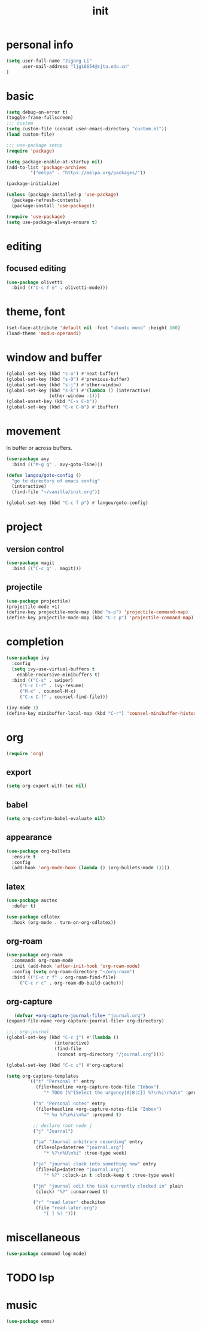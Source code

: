 #+TITLE: init
#+PROPERTY: header-args :tangle init.el
* personal info
#+begin_src emacs-lisp
(setq user-full-name "Jigang Li"
      user-mail-address "ljg16654@sjtu.edu.cn"
)
#+end_src

#+RESULTS:
: ljg16654@sjtu.edu.cn

* basic
#+begin_src emacs-lisp
(setq debug-on-error t)
(toggle-frame-fullscreen)
;;; custom
(setq custom-file (concat user-emacs-directory "custom.el"))
(load custom-file)

;;; use-package setup
(require 'package)

(setq package-enable-at-startup nil)
(add-to-list 'package-archives
	     '("melpa" . "https://melpa.org/packages/"))

(package-initialize)

(unless (package-installed-p 'use-package)
  (package-refresh-contents)
  (package-install 'use-package))

(require 'use-package)
(setq use-package-always-ensure t)
#+end_src
* editing
** focused editing
#+begin_src emacs-lisp
  (use-package olivetti
    :bind (("C-c f e" . olivetti-mode)))
#+end_src

#+RESULTS:

* theme, font
#+begin_src emacs-lisp
(set-face-attribute 'default nil :font "ubuntu mono" :height 160)
(load-theme 'modus-operandi)
#+end_src
* window and buffer
#+begin_src emacs-lisp
(global-set-key (kbd "s-o") #'next-buffer)
(global-set-key (kbd "s-O") #'previous-buffer)
(global-set-key (kbd "s-j") #'other-window)
(global-set-key (kbd "s-k") #'(lambda () (interactive)
				(other-window -1)))
(global-unset-key (kbd "C-x C-b"))
(global-set-key (kbd "C-x C-b") #'ibuffer)
#+end_src
* movement
In buffer or across buffers.
#+begin_src emacs-lisp
(use-package avy
  :bind (("M-g g" . avy-goto-line)))

(defun langou/goto-config ()
  "go to directory of emacs config"
  (interactive)
  (find-file "~/vanilla/init.org"))

(global-set-key (kbd "C-c f p") #'langou/goto-config)
#+end_src
* project
** version control
#+begin_src emacs-lisp
(use-package magit
  :bind (("C-c g" . magit)))
#+end_src
** projectile
#+begin_src emacs-lisp
(use-package projectile)
(projectile-mode +1)
(define-key projectile-mode-map (kbd "s-p") 'projectile-command-map)
(define-key projectile-mode-map (kbd "C-c p") 'projectile-command-map)
#+end_src

#+RESULTS:
: projectile-command-map

* completion
#+begin_src emacs-lisp
(use-package ivy
  :config
  (setq ivy-use-virtual-buffers t
	enable-recursive-minibuffers t)
  :bind (("C-s" . swiper)
	 ("C-c C-r" . ivy-resume)
	 ("M-x" . counsel-M-x)
	 ("C-x C-f" . counsel-find-file)))

(ivy-mode 1)
(define-key minibuffer-local-map (kbd "C-r") 'counsel-minibuffer-history)
#+end_src
* org
#+begin_src emacs-lisp
(require 'org)
#+end_src
** export
#+begin_src emacs-lisp
(setq org-export-with-toc nil)
#+end_src
** babel
#+begin_src emacs-lisp
(setq org-confirm-babel-evaluate nil)
#+end_src

#+RESULTS:

** appearance
#+begin_src emacs-lisp
(use-package org-bullets
  :ensure t
  :config
  (add-hook 'org-mode-hook (lambda () (org-bullets-mode 1))))
#+end_src

#+RESULTS:
: t

** latex
#+begin_src emacs-lisp
(use-package auctex
  :defer t)

(use-package cdlatex
  :hook (org-mode . turn-on-org-cdlatex))
#+end_src
** org-roam
#+begin_src emacs-lisp
(use-package org-roam
  :commands org-roam-mode
  :init (add-hook 'after-init-hook 'org-roam-mode)
  :config (setq org-roam-directory "~/org-roam")
  :bind (("C-c r f" . org-roam-find-file)
	 ("C-c r c" . org-roam-db-build-cache)))
#+end_src
** org-capture
   #+begin_src emacs-lisp
   (defvar +org-capture-journal-file+ "journal.org")
(expand-file-name +org-capture-journal-file+ org-directory)

;;;; org-journal
(global-set-key (kbd "C-c j") #'(lambda ()
				  (interactive)
				  (find-file
				   (concat org-directory "/journal.org"))))

(global-set-key (kbd "C-c c") #'org-capture)

(setq org-capture-templates
        '(("t" "Personal t" entry
           (file+headline +org-capture-todo-file "Inbox")
              "* TODO [%^{Select the urgency|A|B|C}] %?\n%i\n%a\n" :prepend t)

          ("n" "Personal notes" entry
           (file+headline +org-capture-notes-file "Inbox")
              "* %u %?\n%i\n%a" :prepend t)

          ;; declare root node j
          ("j" "Journal")

          ("ja" "Journal arbitrary recording" entry
           (file+olp+datetree "journal.org")
              "* %?\n%U\n%i" :tree-type week)

          ("jc" "journal clock into something new" entry
           (file+olp+datetree "journal.org")
              "* %?" :clock-in t :clock-keep t :tree-type week)

          ("jn" "journal edit the task currently clocked in" plain
           (clock) "%?" :unnarrowed t)

          ("r" "read later" checkitem
           (file "read-later.org")
              "[ ] %? ")))
   #+end_src

* miscellaneous
  #+begin_src emacs-lisp
  (use-package command-log-mode)
  #+end_src
* TODO lsp
* music
#+begin_src emacs-lisp
(use-package emms)
#+end_src
